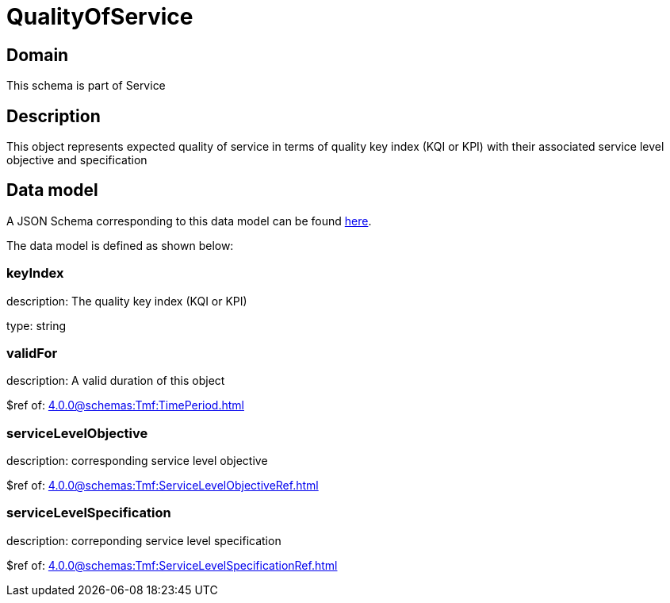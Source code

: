= QualityOfService

[#domain]
== Domain

This schema is part of Service

[#description]
== Description

This object represents expected quality of service in terms of quality key index (KQI or KPI) with their associated service level objective and specification


[#data_model]
== Data model

A JSON Schema corresponding to this data model can be found https://tmforum.org[here].

The data model is defined as shown below:


=== keyIndex
description: The quality key index (KQI or KPI)

type: string


=== validFor
description: A valid duration of this object

$ref of: xref:4.0.0@schemas:Tmf:TimePeriod.adoc[]


=== serviceLevelObjective
description: corresponding service level objective

$ref of: xref:4.0.0@schemas:Tmf:ServiceLevelObjectiveRef.adoc[]


=== serviceLevelSpecification
description: correponding service level specification

$ref of: xref:4.0.0@schemas:Tmf:ServiceLevelSpecificationRef.adoc[]

